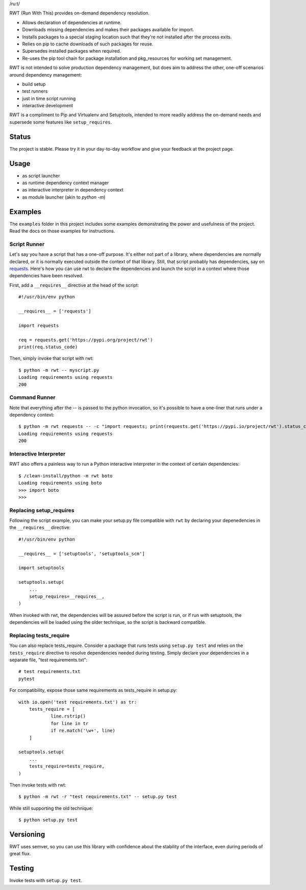 /ruːt/

RWT (Run With This) provides on-demand dependency resolution.

.. image:: https://img.shields.io/pypi/v/rwt.svg
   :target: https://pypi.org/project/rwt

.. image:: https://img.shields.io/pypi/pyversions/rwt.svg

.. image:: https://img.shields.io/pypi/dm/rwt.svg

.. image:: https://img.shields.io/travis/jaraco/rwt/master.svg
   :target: http://travis-ci.org/jaraco/rwt

- Allows declaration of dependencies at runtime.
- Downloads missing dependencies and makes their packages available for import.
- Installs packages to a special staging location such that they're not installed after the process exits.
- Relies on pip to cache downloads of such packages for reuse.
- Supersedes installed packages when required.
- Re-uses the pip tool chain for package installation and pkg_resources for working set management.

RWT is not intended to solve production dependency management, but does aim to address the other, one-off scenarios around dependency management:

- build setup
- test runners
- just in time script running
- interactive development

RWT is a compliment to Pip and Virtualenv and Setuptools, intended to more
readily address the on-demand needs and supersede some
features like ``setup_requires``.

Status
------

The project is stable. Please try it in your day-to-day
workflow and give your feedback at the project page.

Usage
-----

- as script launcher
- as runtime dependency context manager
- as interactive interpreter in dependency context
- as module launcher (akin to `python -m`)

Examples
--------

The ``examples`` folder in this project includes some examples demonstrating
the power and usefulness of the project. Read the docs on those examples
for instructions.

Script Runner
~~~~~~~~~~~~~

Let's say you have a script that has a one-off purpose. It's either not
part of a library, where dependencies are normally declared, or it is
normally executed outside the context of that library. Still, that script
probably has dependencies, say on `requests
<https://pypi.org/project/requests>`_. Here's how you can use rwt to
declare the dependencies and launch the script in a context where
those dependencies have been resolved.

First, add a ``__requires__`` directive at the head of the script::

    #!/usr/bin/env python

    __requires__ = ['requests']

    import requests

    req = requests.get('https://pypi.org/project/rwt')
    print(req.status_code)

Then, simply invoke that script with rwt::

    $ python -m rwt -- myscript.py
    Loading requirements using requests
    200

Command Runner
~~~~~~~~~~~~~~

Note that everything after the -- is passed to the python invocation,
so it's possible to have a one-liner that runs under a dependency
context::

    $ python -m rwt requests -- -c "import requests; print(requests.get('https://pypi.io/project/rwt').status_code)"
    Loading requirements using requests
    200

Interactive Interpreter
~~~~~~~~~~~~~~~~~~~~~~~

RWT also offers a painless way to run a Python interactive
interpreter in the context of certain dependencies::

    $ /clean-install/python -m rwt boto
    Loading requirements using boto
    >>> import boto
    >>>

Replacing setup_requires
~~~~~~~~~~~~~~~~~~~~~~~~

Following the script example, you can make your setup.py file
compatible with ``rwt`` by declaring your depenedencies in
the ``__requires__`` directive::

    #!/usr/bin/env python

    __requires__ = ['setuptools', 'setuptools_scm']

    import setuptools

    setuptools.setup(
        ...
        setup_requires=__requires__,
    )

When invoked with rwt, the dependencies will be assured before
the script is run, or if run with setuptools, the dependencies
will be loaded using the older technique, so the script is
backward compatible.

Replacing tests_require
~~~~~~~~~~~~~~~~~~~~~~~

You can also replace tests_require. Consider a package that
runs tests using ``setup.py test`` and relies on the
``tests_require`` directive to resolve dependencies needed
during testing. Simply declare your dependencies in a
separate file, "test requirements.txt"::

    # test requirements.txt
    pytest

For compatibility, expose those same requirements as
tests_require in setup.py::

    with io.open('test requirements.txt') as tr:
        tests_require = [
        	line.rstrip()
        	for line in tr
        	if re.match('\w+', line)
        ]

    setuptools.setup(
        ...
        tests_require=tests_require,
    )

Then invoke tests with rwt::

    $ python -m rwt -r "test requirements.txt" -- setup.py test

While still supporting the old technique::

    $ python setup.py test

Versioning
----------

RWT uses semver, so you can use this library with
confidence about the stability of the interface, even
during periods of great flux.

Testing
-------

Invoke tests with ``setup.py test``.
